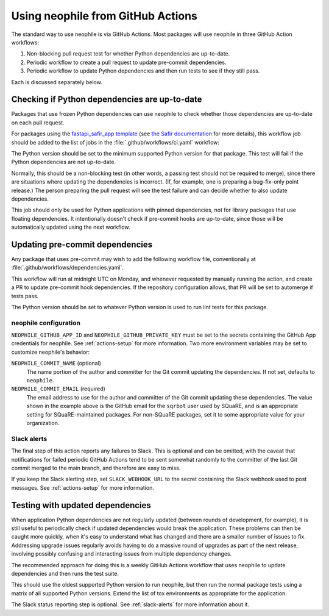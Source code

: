 ##################################
Using neophile from GitHub Actions
##################################

The standard way to use neophile is via GitHub Actions.
Most packages will use neophile in three GitHub Action workflows:

#. Non-blocking pull request test for whether Python dependencies are up-to-date.
#. Periodic workflow to create a pull request to update pre-commit dependencies.
#. Periodic workflow to update Python dependencies and then run tests to see if they still pass.

Each is discussed separately below.

Checking if Python dependencies are up-to-date
==============================================

Packages that use frozen Python dependencies can use neophile to check whether those dependencies are up-to-date on each pull request.

For packages using the `fastapi_safir_app template <https://github.com/lsst/templates/tree/main/project_templates/fastapi_safir_app>`__ (see `the Safir documentation <https://safir.lsst.io/user-guide/set-up-from-template.html>`__ for more details), this workflow job should be added to the list of jobs in the :file:`.github/workflows/ci.yaml` workflow:

.. code-block:: yaml
   :caption: ci.yaml (partial)

   dependencies:
     runs-on: ubuntu-latest
     timeout-minutes: 10

     steps:
       - uses: actions/checkout@v3

       - name: Set up Python
         uses: actions/setup-python@v4
         with:
           python-version: "3.11"

       - name: Install neophile
         run: pip install neophile

       - name: Run neophile
         run: neophile check python

The Python version should be set to the minimum supported Python version for that package.
This test will fail if the Python dependencies are not up-to-date.

Normally, this should be a non-blocking test (in other words, a passing test should not be required to merge), since there are situations where updating the dependencies is incorrect.
(If, for example, one is preparing a bug-fix-only point release.)
The person preparing the pull request will see the test failure and can decide whether to also update dependencies.

This job should only be used for Python applications with pinned dependencies, not for library packages that use floating dependencies.
It intentionally doesn't check if pre-commit hooks are up-to-date, since those will be automatically updated using the next workflow.

Updating pre-commit dependencies
================================

Any package that uses pre-commit may wish to add the following workflow file, conventionally at :file:`.github/workflows/dependencies.yaml`.

.. code-block:: yaml
   :caption: dependencies.yaml

   name: Dependency Update

   "on":
     schedule:
       - cron: "0 12 * * 1"
     workflow_dispatch: {}

   jobs:
     update:
       runs-on: ubuntu-latest
       timeout-minutes: 10

       steps:
         - uses: actions/checkout@v3

         - name: Set up Python
           uses: actions/setup-python@v4
           with:
             python-version: "3.11"

         - name: Install neophile
           run: pip install neophile

         - name: Run neophile
           run: neophile update --pr pre-commit
           env:
             NEOPHILE_COMMIT_EMAIL: "24442459+sqrbot@users.noreply.github.com"
             NEOPHILE_GITHUB_APP_ID: ${{ secrets.NEOPHILE_APP_ID }}
             NEOPHILE_GITHUB_PRIVATE_KEY: ${{ secrets.NEOPHILE_PRIVATE_KEY }}

         - name: Report status
           if: always()
           uses: ravsamhq/notify-slack-action@v2
           with:
             status: ${{ job.status }}
             notify_when: "failure"
             notification_title: "Periodic dependency update for {repo} failed"
           env:
             SLACK_WEBHOOK_URL: ${{ secrets.SLACK_ALERT_WEBHOOK }}

This workflow will run at midnight UTC on Monday, and whenever requested by manually running the action, and create a PR to update pre-commit hook dependencies.
If the repository configuration allows, that PR will be set to automerge if tests pass.

The Python version should be set to whatever Python version is used to run lint tests for this package.

neophile configuration
----------------------

``NEOPHILE_GITHUB_APP_ID`` and ``NEOPHILE_GITHUB_PRIVATE_KEY`` must be set to the secrets containing the GitHub App credentials for neophile.
See :ref:`actions-setup` for more information.
Two more environment variables may be set to customize neophile's behavior:

``NEOPHILE_COMMIT_NAME`` (optional)
    The name portion of the author and committer for the Git commit updating the dependencies.
    If not set, defaults to ``neophile``.

``NEOPHILE_COMMIT_EMAIL`` (required)
    The email address to use for the author and committer of the Git commit updating these dependencies.
    The value shown in the example above is the GitHub email for the ``sqrbot`` user used by SQuaRE, and is an appropriate setting for SQuaRE-maintained packages.
    For non-SQuaRE packages, set it to some appropriate value for your organization.

.. _slack-alerts:

Slack alerts
------------

The final step of this action reports any failures to Slack.
This is optional and can be omitted, with the caveat that notifications for failed periodic GitHub Actions tend to be sent somewhat randomly to the committer of the last Git commit merged to the main branch, and therefore are easy to miss.

If you keep the Slack alerting step, set ``SLACK_WEBHOOK_URL`` to the secret containing the Slack webhook used to post messages.
See :ref:`actions-setup` for more information.

Testing with updated dependencies
=================================

When application Python dependencies are not regularly updated (between rounds of development, for example), it is still useful to periodically check if updated dependencies would break the application.
These problems can then be caught more quickly, when it's easy to understand what has changed and there are a smaller number of issues to fix.
Addressing upgrade issues regularly avoids having to do a massive round of upgrades as part of the next release, involving possibly confusing and interacting issues from multiple dependency changes.

The recommended approach for doing this is a weekly GitHub Actions workflow that uses neophile to update dependencies and then runs the test suite.

.. code-block:: yaml
   :caption: periodic.yaml

   # This is a separate run of the Python test suite that doesn't cache
   # the tox environment and runs from a schedule. The purpose is to test
   # whether updating pinned dependencies would cause any tests to fail.

   name: Periodic CI

   "on":
     schedule:
       - cron: "0 12 * * 1"
     workflow_dispatch: {}

   jobs:
     test:
       runs-on: ubuntu-latest
       timeout-minutes: 10

       strategy:
         matrix:
           python:
             - "3.11"

       steps:
         - uses: actions/checkout@v3

         # Use the oldest supported version of Python to update dependencies,
         # not the matrixed Python version, since this accurately reflects
         # how dependencies should later be updated.
         - name: Set up Python
           uses: actions/setup-python@v4
           with:
             python-version: "3.11"

         - name: Install neophile
           run: pip install neophile

         - name: Run neophile
           run: neophile update

         - name: Run tox
           uses: lsst-sqre/run-tox@v1
           with:
             python-version: ${{ matrix.python }}
             tox-envs: "lint,typing,py"

         - name: Report status
           if: always()
           uses: ravsamhq/notify-slack-action@v2
           with:
             status: ${{ job.status }}
             notify_when: "failure"
             notification_title: "Periodic test for {repo} failed"
           env:
             SLACK_WEBHOOK_URL: ${{ secrets.SLACK_ALERT_WEBHOOK }}

This should use the oldest supported Python version to run neophile, but then run the normal package tests using a matrix of all supported Python versions.
Extend the list of tox environments as appropriate for the application.

The Slack status reporting step is optional.
See :ref:`slack-alerts` for more information about it.
